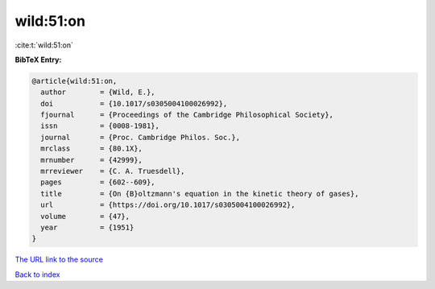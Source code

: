 wild:51:on
==========

:cite:t:`wild:51:on`

**BibTeX Entry:**

.. code-block:: bibtex

   @article{wild:51:on,
     author        = {Wild, E.},
     doi           = {10.1017/s0305004100026992},
     fjournal      = {Proceedings of the Cambridge Philosophical Society},
     issn          = {0008-1981},
     journal       = {Proc. Cambridge Philos. Soc.},
     mrclass       = {80.1X},
     mrnumber      = {42999},
     mrreviewer    = {C. A. Truesdell},
     pages         = {602--609},
     title         = {On {B}oltzmann's equation in the kinetic theory of gases},
     url           = {https://doi.org/10.1017/s0305004100026992},
     volume        = {47},
     year          = {1951}
   }
`The URL link to the source <https://doi.org/10.1017/s0305004100026992>`_


`Back to index <../By-Cite-Keys.html>`_
